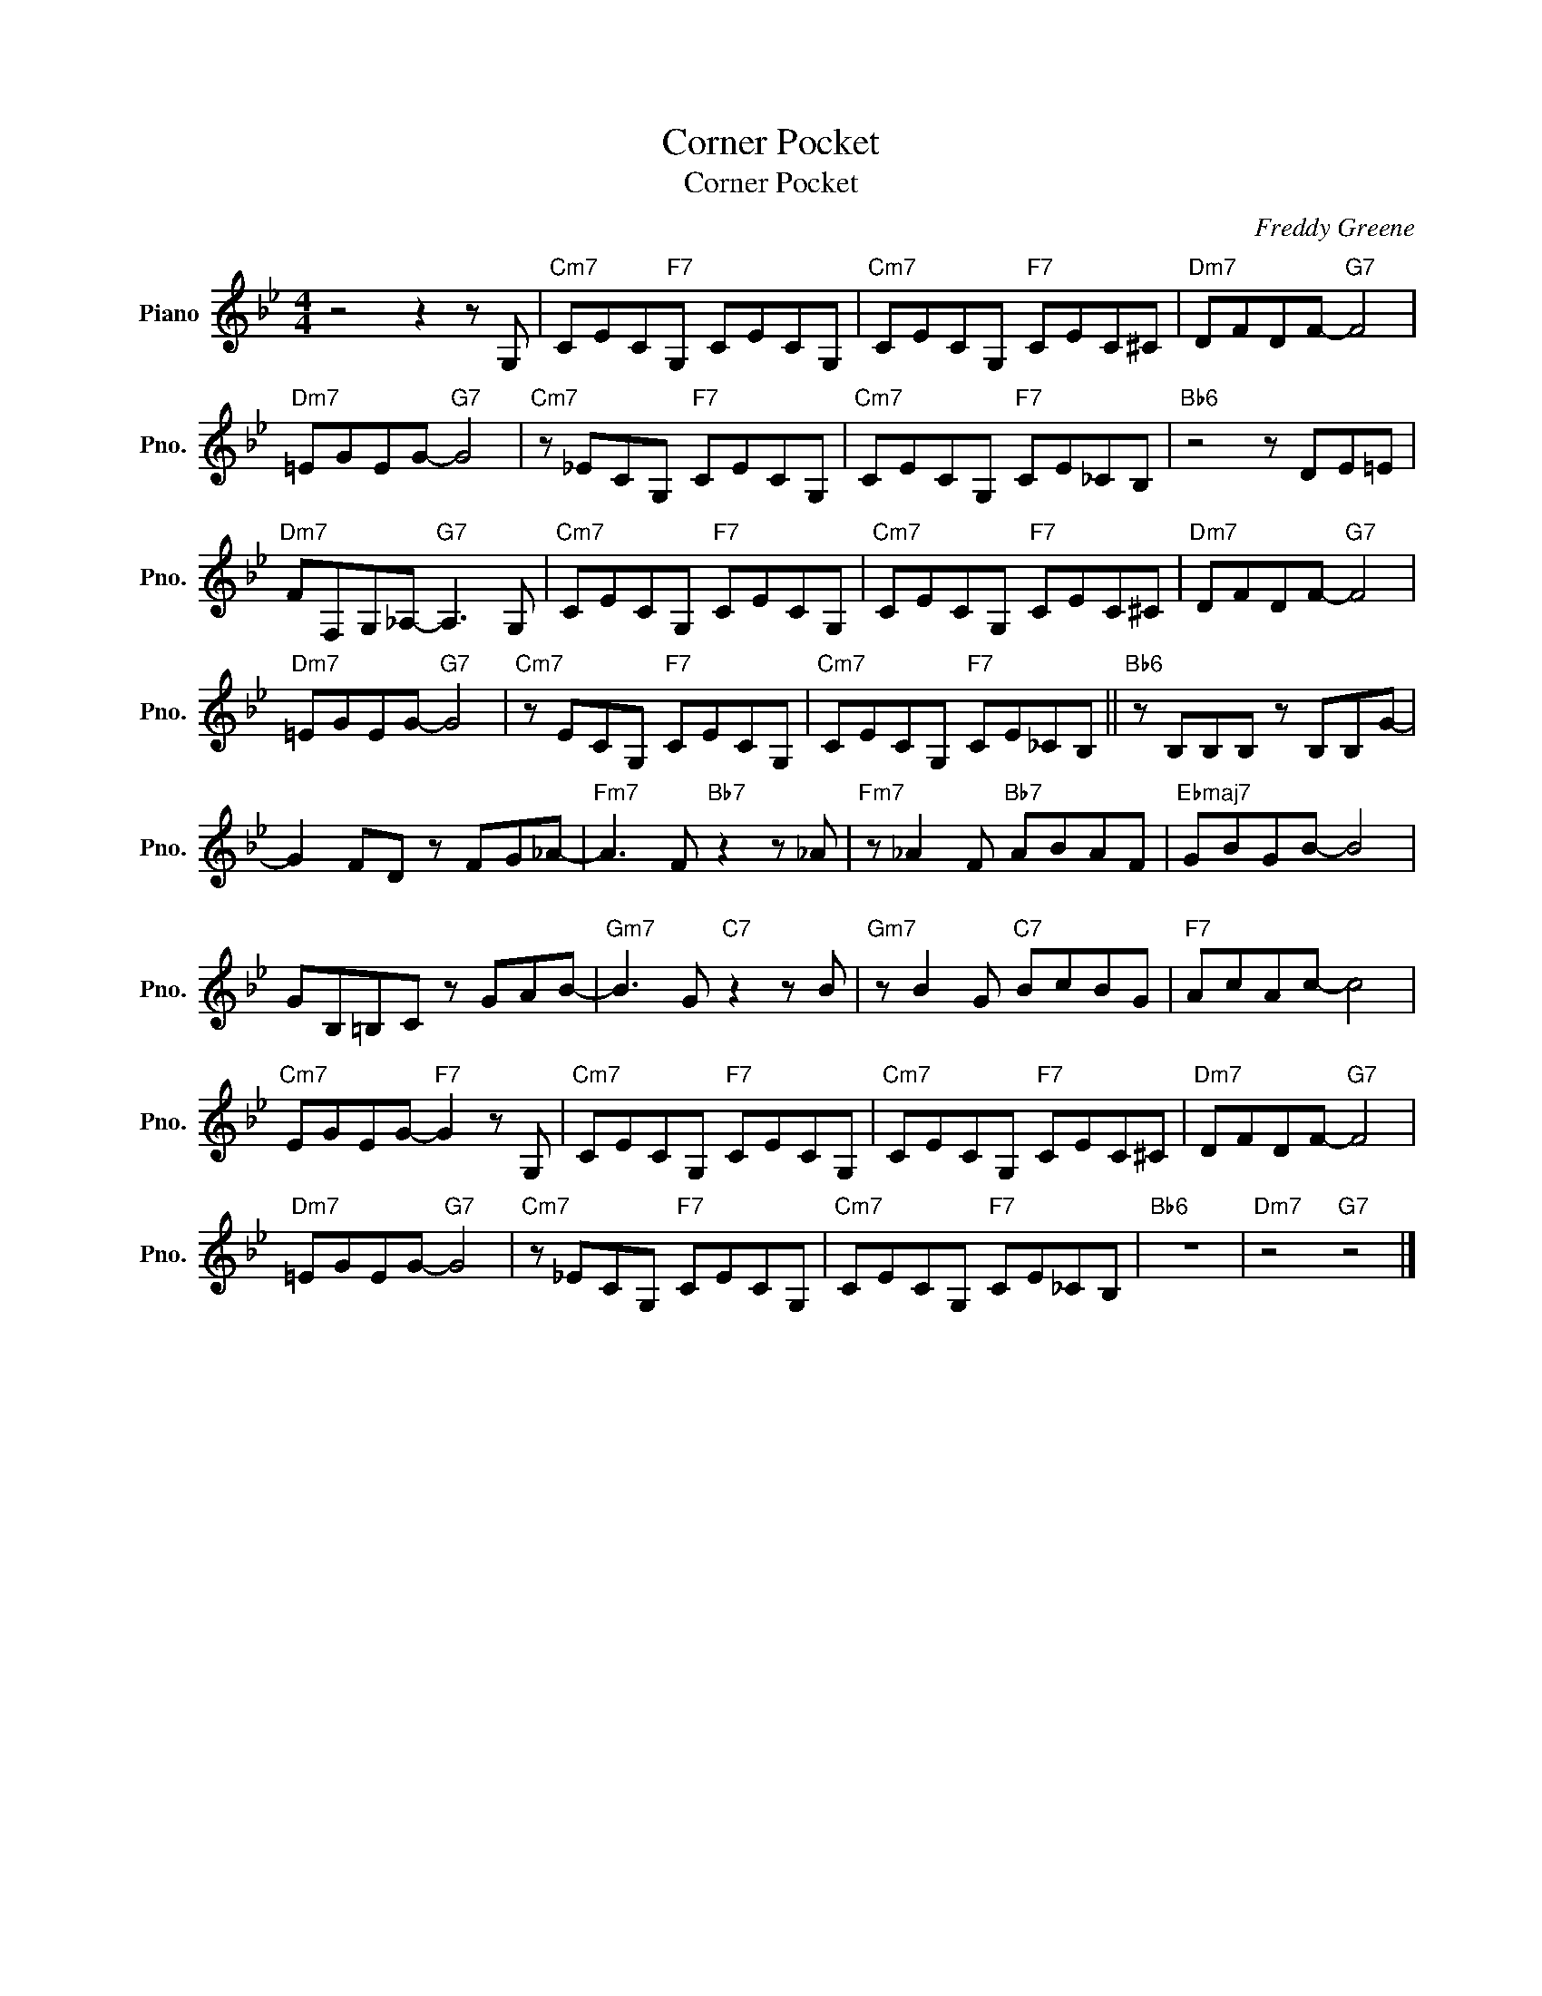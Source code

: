 X:1
T:Corner Pocket
T:Corner Pocket
C:Freddy Greene
Z:All Rights Reserved
L:1/8
M:4/4
K:Bb
V:1 treble nm="Piano" snm="Pno."
%%MIDI program 0
V:1
 z4 z2 z G, |"Cm7" CEC"F7"G, CECG, |"Cm7" CECG,"F7" CEC^C |"Dm7" DFDF-"G7" F4 | %4
"Dm7" =EGEG-"G7" G4 |"Cm7" z _ECG,"F7" CECG, |"Cm7" CECG,"F7" CE_CB, |"Bb6" z4 z DE=E | %8
"Dm7" FF,G,_A,-"G7" A,3 G, |"Cm7" CECG,"F7" CECG, |"Cm7" CECG,"F7" CEC^C |"Dm7" DFDF-"G7" F4 | %12
"Dm7" =EGEG-"G7" G4 |"Cm7" z ECG,"F7" CECG, |"Cm7" CECG,"F7" CE_CB, ||"Bb6" z B,B,B, z B,B,G- | %16
 G2 FD z FG_A- |"Fm7" A3 F"Bb7" z2 z _A |"Fm7" z _A2 F"Bb7" ABAF |"Ebmaj7" GBGB- B4 | %20
 GB,=B,C z GAB- |"Gm7" B3 G"C7" z2 z B |"Gm7" z B2 G"C7" BcBG |"F7" AcAc- c4 | %24
"Cm7" EGEG-"F7" G2 z G, |"Cm7" CECG,"F7" CECG, |"Cm7" CECG,"F7" CEC^C |"Dm7" DFDF-"G7" F4 | %28
"Dm7" =EGEG-"G7" G4 |"Cm7" z _ECG,"F7" CECG, |"Cm7" CECG,"F7" CE_CB, |"Bb6" z8 |"Dm7" z4"G7" z4 |] %33

